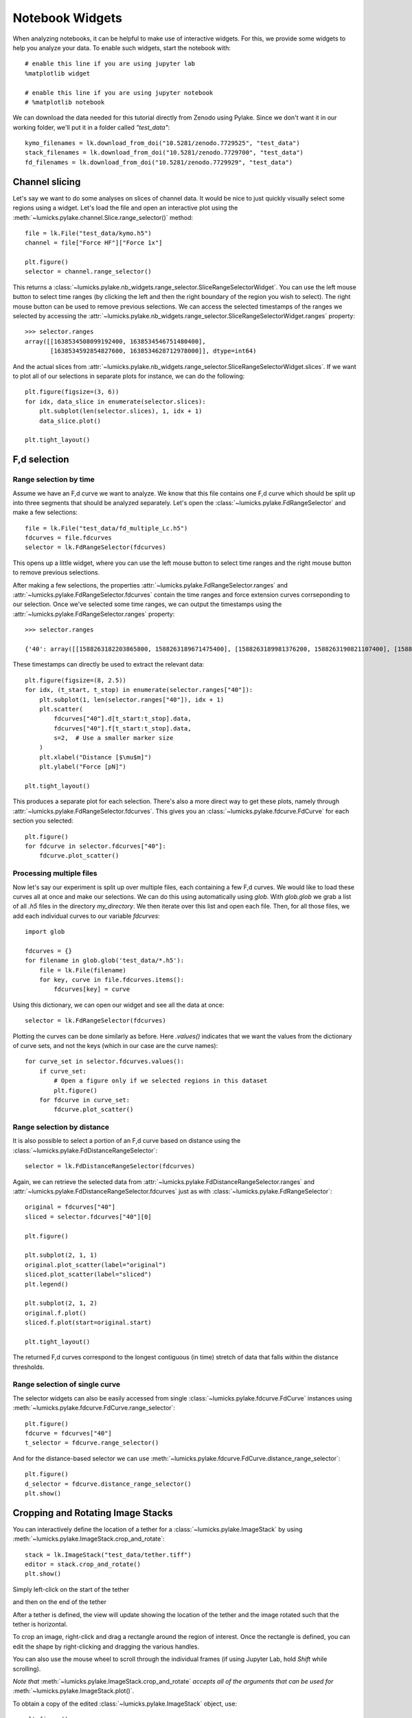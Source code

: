 Notebook Widgets
================

.. only:: html

    :nbexport:`Download this page as a Jupyter notebook <self>`

When analyzing notebooks, it can be helpful to make use of interactive widgets. For this, we provide some widgets
to help you analyze your data. To enable such widgets, start the notebook with::

    # enable this line if you are using jupyter lab
    %matplotlib widget

    # enable this line if you are using jupyter notebook
    # %matplotlib notebook

We can download the data needed for this tutorial directly from Zenodo using Pylake.
Since we don't want it in our working folder, we'll put it in a folder called `"test_data"`::

    kymo_filenames = lk.download_from_doi("10.5281/zenodo.7729525", "test_data")
    stack_filenames = lk.download_from_doi("10.5281/zenodo.7729700", "test_data")
    fd_filenames = lk.download_from_doi("10.5281/zenodo.7729929", "test_data")


Channel slicing
---------------

Let's say we want to do some analyses on slices of channel data.
It would be nice to just quickly visually select some regions using a widget.
Let's load the file and open an interactive plot using the :meth:`~lumicks.pylake.channel.Slice.range_selector()` method::

    file = lk.File("test_data/kymo.h5")
    channel = file["Force HF"]["Force 1x"]

    plt.figure()
    selector = channel.range_selector()

.. image:: figures/nbwidgets/slice_widget.png

This returns a :class:`~lumicks.pylake.nb_widgets.range_selector.SliceRangeSelectorWidget`.
You can use the left mouse button to select time ranges (by clicking the left and then the right
boundary of the region you wish to select).
The right mouse button can be used to remove previous selections.
We can access the selected timestamps of the ranges we selected by accessing the :attr:`~lumicks.pylake.nb_widgets.range_selector.SliceRangeSelectorWidget.ranges` property::

    >>> selector.ranges
    array([[1638534508099192400, 1638534546751480400],
           [1638534592854827600, 1638534628712978000]], dtype=int64)

And the actual slices from :attr:`~lumicks.pylake.nb_widgets.range_selector.SliceRangeSelectorWidget.slices`.
If we want to plot all of our selections in separate plots for instance, we can do the following::

    plt.figure(figsize=(3, 6))
    for idx, data_slice in enumerate(selector.slices):
        plt.subplot(len(selector.slices), 1, idx + 1)
        data_slice.plot()

    plt.tight_layout()

.. image:: figures/nbwidgets/slice_widget2.png


F,d selection
-------------

Range selection by time
^^^^^^^^^^^^^^^^^^^^^^^

Assume we have an F,d curve we want to analyze.
We know that this file contains one F,d curve which should be split up into three segments that should be analyzed separately.
Let's open the :class:`~lumicks.pylake.FdRangeSelector` and make a few selections::

    file = lk.File("test_data/fd_multiple_Lc.h5")
    fdcurves = file.fdcurves
    selector = lk.FdRangeSelector(fdcurves)

This opens up a little widget, where you can use the left mouse button to select time ranges and the right mouse button to remove previous selections.

.. image:: figures/nbwidgets/fd_widget.png

After making a few selections, the properties :attr:`~lumicks.pylake.FdRangeSelector.ranges` and :attr:`~lumicks.pylake.FdRangeSelector.fdcurves` contain the time ranges and force extension curves corrseponding to our selection.
Once we've selected some time ranges, we can output the timestamps using the :attr:`~lumicks.pylake.FdRangeSelector.ranges` property::

    >>> selector.ranges

    {'40': array([[1588263182203865800, 1588263189671475400], [1588263189981376200, 1588263190821107400], [1588263191131008200, 1588263195189709000]], dtype=int64)}

These timestamps can directly be used to extract the relevant data::

    plt.figure(figsize=(8, 2.5))
    for idx, (t_start, t_stop) in enumerate(selector.ranges["40"]):
        plt.subplot(1, len(selector.ranges["40"]), idx + 1)
        plt.scatter(
            fdcurves["40"].d[t_start:t_stop].data,
            fdcurves["40"].f[t_start:t_stop].data,
            s=2,  # Use a smaller marker size
        )
        plt.xlabel("Distance [$\mu$m]")
        plt.ylabel("Force [pN]")

    plt.tight_layout()

.. image:: figures/nbwidgets/fd_widget2.png

This produces a separate plot for each selection.
There's also a more direct way to get these plots, namely through :attr:`~lumicks.pylake.FdRangeSelector.fdcurves`.
This gives you an :class:`~lumicks.pylake.fdcurve.FdCurve` for each section you selected::

    plt.figure()
    for fdcurve in selector.fdcurves["40"]:
        fdcurve.plot_scatter()

.. image:: figures/nbwidgets/fd_widget3.png

Processing multiple files
^^^^^^^^^^^^^^^^^^^^^^^^^

Now let's say our experiment is split up over multiple files, each containing a few F,d curves. We would like to load
these curves all at once and make our selections. We can do this using automatically using `glob`. With `glob.glob`
we grab a list of all `.h5` files in the directory `my_directory`. We then iterate over this list and open each file.
Then, for all those files, we add each individual curves to our variable `fdcurves`::

    import glob

    fdcurves = {}
    for filename in glob.glob('test_data/*.h5'):
        file = lk.File(filename)
        for key, curve in file.fdcurves.items():
            fdcurves[key] = curve

Using this dictionary, we can open our widget and see all the data at once::

    selector = lk.FdRangeSelector(fdcurves)

.. image:: figures/nbwidgets/fd_widget4.png

Plotting the curves can be done similarly as before. Here `.values()` indicates that we want the values from the
dictionary of curve sets, and not the keys (which in our case are the curve names)::

    for curve_set in selector.fdcurves.values():
        if curve_set:
            # Open a figure only if we selected regions in this dataset
            plt.figure()
        for fdcurve in curve_set:
            fdcurve.plot_scatter()

.. image:: figures/nbwidgets/fd_widget5.png
.. image:: figures/nbwidgets/fd_widget6.png

Range selection by distance
^^^^^^^^^^^^^^^^^^^^^^^^^^^

It is also possible to select a portion of an F,d curve based on distance using the :class:`~lumicks.pylake.FdDistanceRangeSelector`::

    selector = lk.FdDistanceRangeSelector(fdcurves)

.. image:: figures/nbwidgets/fd_dist_widget.png

Again, we can retrieve the selected data from :attr:`~lumicks.pylake.FdDistanceRangeSelector.ranges` and :attr:`~lumicks.pylake.FdDistanceRangeSelector.fdcurves` just as with :class:`~lumicks.pylake.FdRangeSelector`::

    original = fdcurves["40"]
    sliced = selector.fdcurves["40"][0]

    plt.figure()

    plt.subplot(2, 1, 1)
    original.plot_scatter(label="original")
    sliced.plot_scatter(label="sliced")
    plt.legend()

    plt.subplot(2, 1, 2)
    original.f.plot()
    sliced.f.plot(start=original.start)

    plt.tight_layout()

.. image:: figures/nbwidgets/fd_dist_widget2.png

The returned F,d curves correspond to the longest contiguous (in time) stretch of data that falls
within the distance thresholds.

Range selection of single curve
^^^^^^^^^^^^^^^^^^^^^^^^^^^^^^^

The selector widgets can also be easily accessed from single :class:`~lumicks.pylake.fdcurve.FdCurve` instances using :meth:`~lumicks.pylake.fdcurve.FdCurve.range_selector`::

    plt.figure()
    fdcurve = fdcurves["40"]
    t_selector = fdcurve.range_selector()

.. image:: figures/nbwidgets/single_curve_widget1.png

And for the distance-based selector we can use :meth:`~lumicks.pylake.fdcurve.FdCurve.distance_range_selector`::

    plt.figure()
    d_selector = fdcurve.distance_range_selector()
    plt.show()

.. image:: figures/nbwidgets/single_curve_widget2.png

.. _crop_and_rotate:

Cropping and Rotating Image Stacks
----------------------------------

You can interactively define the location of a tether for a :class:`~lumicks.pylake.ImageStack` by using :meth:`~lumicks.pylake.ImageStack.crop_and_rotate`::

    stack = lk.ImageStack("test_data/tether.tiff")
    editor = stack.crop_and_rotate()
    plt.show()

Simply left-click on the start of the tether

.. image:: figures/nbwidgets/widget_stack_editor_1.png
  :nbattach:

and then on the end of the tether

.. image:: figures/nbwidgets/widget_stack_editor_2.png
  :nbattach:

After a tether is defined, the view will update showing the location of the tether and the
image rotated such that the tether is horizontal.

To crop an image, right-click and drag a rectangle around the region of interest. Once the rectangle is defined,
you can edit the shape by right-clicking and dragging the various handles.

.. image:: figures/nbwidgets/widget_stack_editor_3.png
  :nbattach:

You can also use the mouse wheel to scroll through the individual frames (if using Jupyter Lab, hold `Shift` while scrolling).

*Note that* :meth:`~lumicks.pylake.ImageStack.crop_and_rotate` *accepts all of the arguments
that can be used for* :meth:`~lumicks.pylake.ImageStack.plot()`.

To obtain a copy of the edited :class:`~lumicks.pylake.ImageStack` object, use::

    plt.figure()
    new_stack = editor.image
    new_stack.plot()
    new_stack.plot_tether()

.. image:: figures/nbwidgets/widget_stack_editor_4.png

.. _kymotracker_widget:

Kymotracking
------------

.. note::
    For details of the tracking algorithms and downstream analyses see the :doc:`/tutorial/kymotracking` tutorial.

For tracking binding events on a kymograph, using the :func:`~lumicks.pylake.track_greedy` algorithm purely by function calls can be challenging if not all parts
of the kymograph look the same or when the signal to noise ratio is somewhat low.
To help with this, we included a kymotracking widget that can help you track subsections of the kymograph and iteratively tweak the algorithm parameters as you do so.
You can open this widget by creating a :class:`~lumicks.pylake.KymoWidgetGreedy` as follows::

    file = lk.File("test_data/kymo.h5")
    kymo = file.kymos["16"]
    kymowidget = lk.KymoWidgetGreedy(kymo, "green", axis_aspect_ratio=2)

.. image:: figures/nbwidgets/kymotracker.png

Here we see the optional `axis_aspect_ratio` argument that allows us to control the aspect ratio of the plot and how much data is visible at a given time.
You can easily pan horizontally by clicking and dragging left or right.

You can optionally also pass algorithm parameters when opening the widget::

    lk.KymoWidgetGreedy(kymo, "green", axis_aspect_ratio=2, min_length=4, pixel_threshold=9, window=6, sigma=0.2)

.. image:: figures/nbwidgets/kymotracker2.png

You can also change the range of each of the algorithm parameter sliders. To do this, simply pass a dictionary where the key indicates the algorithm
parameter and the value contains its desired range in the form `(minimum bound, maximum bound)`. For example::

    widget = lk.KymoWidgetGreedy(
        kymo,
        "green",
        axis_aspect_ratio=2,
        min_length=4,
        pixel_threshold=9,
        slider_ranges={"window": (0, 20)},
        window=20,
    )

.. image:: figures/nbwidgets/kymotracker3.png

You can perform tracking by clicking the `Track all` button.

.. image:: figures/nbwidgets/kymotracker4.png

Detected tracks are accessible through the :attr:`~lumicks.pylake.KymoWidgetGreedy.tracks` property::

    >>> print(kymowidget.tracks)
    KymoTrackGroup(N=132)

For more information on its use, please see the example :ref:`cas9_kymotracking`.
